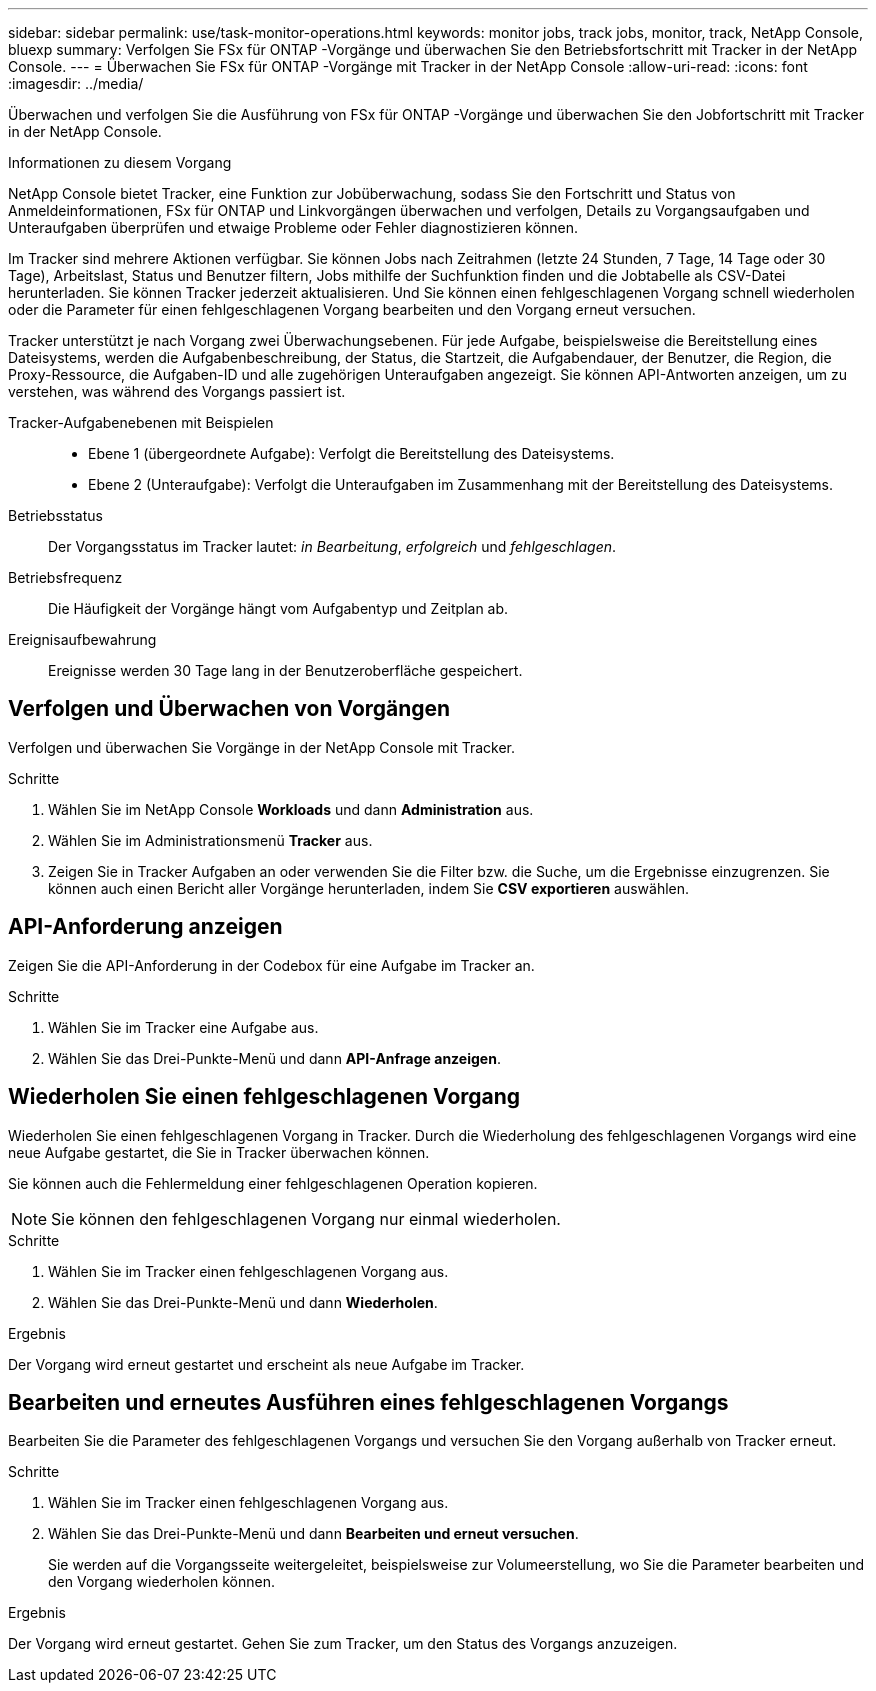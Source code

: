 ---
sidebar: sidebar 
permalink: use/task-monitor-operations.html 
keywords: monitor jobs, track jobs, monitor, track, NetApp Console, bluexp 
summary: Verfolgen Sie FSx für ONTAP -Vorgänge und überwachen Sie den Betriebsfortschritt mit Tracker in der NetApp Console. 
---
= Überwachen Sie FSx für ONTAP -Vorgänge mit Tracker in der NetApp Console
:allow-uri-read: 
:icons: font
:imagesdir: ../media/


[role="lead"]
Überwachen und verfolgen Sie die Ausführung von FSx für ONTAP -Vorgänge und überwachen Sie den Jobfortschritt mit Tracker in der NetApp Console.

.Informationen zu diesem Vorgang
NetApp Console bietet Tracker, eine Funktion zur Jobüberwachung, sodass Sie den Fortschritt und Status von Anmeldeinformationen, FSx für ONTAP und Linkvorgängen überwachen und verfolgen, Details zu Vorgangsaufgaben und Unteraufgaben überprüfen und etwaige Probleme oder Fehler diagnostizieren können.

Im Tracker sind mehrere Aktionen verfügbar.  Sie können Jobs nach Zeitrahmen (letzte 24 Stunden, 7 Tage, 14 Tage oder 30 Tage), Arbeitslast, Status und Benutzer filtern, Jobs mithilfe der Suchfunktion finden und die Jobtabelle als CSV-Datei herunterladen.  Sie können Tracker jederzeit aktualisieren.  Und Sie können einen fehlgeschlagenen Vorgang schnell wiederholen oder die Parameter für einen fehlgeschlagenen Vorgang bearbeiten und den Vorgang erneut versuchen.

Tracker unterstützt je nach Vorgang zwei Überwachungsebenen.  Für jede Aufgabe, beispielsweise die Bereitstellung eines Dateisystems, werden die Aufgabenbeschreibung, der Status, die Startzeit, die Aufgabendauer, der Benutzer, die Region, die Proxy-Ressource, die Aufgaben-ID und alle zugehörigen Unteraufgaben angezeigt.  Sie können API-Antworten anzeigen, um zu verstehen, was während des Vorgangs passiert ist.

Tracker-Aufgabenebenen mit Beispielen::
+
--
* Ebene 1 (übergeordnete Aufgabe): Verfolgt die Bereitstellung des Dateisystems.
* Ebene 2 (Unteraufgabe): Verfolgt die Unteraufgaben im Zusammenhang mit der Bereitstellung des Dateisystems.


--
Betriebsstatus:: Der Vorgangsstatus im Tracker lautet: _in Bearbeitung_, _erfolgreich_ und _fehlgeschlagen_.
Betriebsfrequenz:: Die Häufigkeit der Vorgänge hängt vom Aufgabentyp und Zeitplan ab.
Ereignisaufbewahrung:: Ereignisse werden 30 Tage lang in der Benutzeroberfläche gespeichert.




== Verfolgen und Überwachen von Vorgängen

Verfolgen und überwachen Sie Vorgänge in der NetApp Console mit Tracker.

.Schritte
. Wählen Sie im NetApp Console *Workloads* und dann *Administration* aus.
. Wählen Sie im Administrationsmenü *Tracker* aus.
. Zeigen Sie in Tracker Aufgaben an oder verwenden Sie die Filter bzw. die Suche, um die Ergebnisse einzugrenzen.  Sie können auch einen Bericht aller Vorgänge herunterladen, indem Sie *CSV exportieren* auswählen.




== API-Anforderung anzeigen

Zeigen Sie die API-Anforderung in der Codebox für eine Aufgabe im Tracker an.

.Schritte
. Wählen Sie im Tracker eine Aufgabe aus.
. Wählen Sie das Drei-Punkte-Menü und dann *API-Anfrage anzeigen*.




== Wiederholen Sie einen fehlgeschlagenen Vorgang

Wiederholen Sie einen fehlgeschlagenen Vorgang in Tracker.  Durch die Wiederholung des fehlgeschlagenen Vorgangs wird eine neue Aufgabe gestartet, die Sie in Tracker überwachen können.

Sie können auch die Fehlermeldung einer fehlgeschlagenen Operation kopieren.


NOTE: Sie können den fehlgeschlagenen Vorgang nur einmal wiederholen.

.Schritte
. Wählen Sie im Tracker einen fehlgeschlagenen Vorgang aus.
. Wählen Sie das Drei-Punkte-Menü und dann *Wiederholen*.


.Ergebnis
Der Vorgang wird erneut gestartet und erscheint als neue Aufgabe im Tracker.



== Bearbeiten und erneutes Ausführen eines fehlgeschlagenen Vorgangs

Bearbeiten Sie die Parameter des fehlgeschlagenen Vorgangs und versuchen Sie den Vorgang außerhalb von Tracker erneut.

.Schritte
. Wählen Sie im Tracker einen fehlgeschlagenen Vorgang aus.
. Wählen Sie das Drei-Punkte-Menü und dann *Bearbeiten und erneut versuchen*.
+
Sie werden auf die Vorgangsseite weitergeleitet, beispielsweise zur Volumeerstellung, wo Sie die Parameter bearbeiten und den Vorgang wiederholen können.



.Ergebnis
Der Vorgang wird erneut gestartet.  Gehen Sie zum Tracker, um den Status des Vorgangs anzuzeigen.
